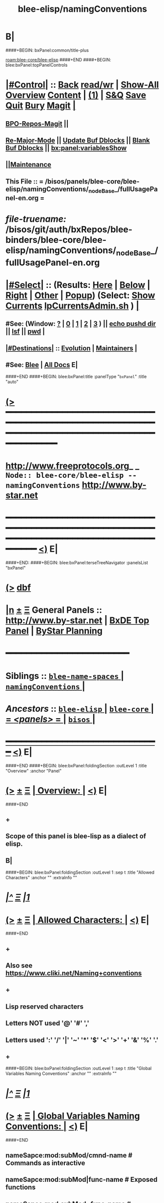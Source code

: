 * B|
####+BEGIN: bxPanel:common/title-plus
#+title: blee-elisp/namingConventions
#+roam_tags: branch
#+roam_key: blee-core/blee-elisp/namingConventions
[[roam:blee-core/blee-elisp]]
####+END
####+BEGIN: blee:bxPanel:topPanelControls
*  [[elisp:(org-cycle)][|#Control|]] :: [[elisp:(blee:bnsm:menu-back)][Back]] [[elisp:(toggle-read-only)][read/wr]] | [[elisp:(show-all)][Show-All]]  [[elisp:(org-shifttab)][Overview]]  [[elisp:(progn (org-shifttab) (org-content))][Content]] | [[elisp:(delete-other-windows)][(1)]] | [[elisp:(progn (save-buffer) (kill-buffer))][S&Q]] [[elisp:(save-buffer)][Save]] [[elisp:(kill-buffer)][Quit]] [[elisp:(bury-buffer)][Bury]]  [[elisp:(magit)][Magit]]  [[elisp:(org-cycle)][| ]]
**  [[elisp:(bap:magit:bisos:current-bpo-repos/visit)][BPO-Repos-Magit]] ||
**  [[elisp:(blee:buf:re-major-mode)][Re-Major-Mode]] ||  [[elisp:(org-dblock-update-buffer-bx)][Update Buf Dblocks]] || [[elisp:(org-dblock-bx-blank-buffer)][Blank Buf Dblocks]] || [[elisp:(bx:panel:variablesShow)][bx:panel:variablesShow]]
**  [[elisp:(blee:menu-sel:comeega:maintenance:popupMenu)][||Maintenance]]
**  This File :: *= /bisos/panels/blee-core/blee-elisp/namingConventions/_nodeBase_/fullUsagePanel-en.org =*
* /file-truename:/  /bisos/git/auth/bxRepos/blee-binders/blee-core/blee-elisp/namingConventions/_nodeBase_/fullUsagePanel-en.org
*  [[elisp:(org-cycle)][|#Select|]]  :: (Results: [[elisp:(blee:bnsm:results-here)][Here]] | [[elisp:(blee:bnsm:results-split-below)][Below]] | [[elisp:(blee:bnsm:results-split-right)][Right]] | [[elisp:(blee:bnsm:results-other)][Other]] | [[elisp:(blee:bnsm:results-popup)][Popup]]) (Select:  [[elisp:(lsip-local-run-command "lpCurrentsAdmin.sh -i currentsGetThenShow")][Show Currents]]  [[elisp:(lsip-local-run-command "lpCurrentsAdmin.sh")][lpCurrentsAdmin.sh]] ) [[elisp:(org-cycle)][| ]]
**  #See:  (Window: [[elisp:(blee:bnsm:results-window-show)][?]] | [[elisp:(blee:bnsm:results-window-set 0)][0]] | [[elisp:(blee:bnsm:results-window-set 1)][1]] | [[elisp:(blee:bnsm:results-window-set 2)][2]] | [[elisp:(blee:bnsm:results-window-set 3)][3]] ) || [[elisp:(lsip-local-run-command-here "echo pushd dest")][echo pushd dir]] || [[elisp:(lsip-local-run-command-here "lsf")][lsf]] || [[elisp:(lsip-local-run-command-here "pwd")][pwd]] |
**  [[elisp:(org-cycle)][|#Destinations|]] :: [[Evolution]] | [[Maintainers]]  [[elisp:(org-cycle)][| ]]
**  #See:  [[elisp:(bx:bnsm:top:panel-blee)][Blee]] | [[elisp:(bx:bnsm:top:panel-listOfDocs)][All Docs]]  E|
####+END
####+BEGIN: blee:bxPanel:title :panelType "=bxPanel=" :title "auto"
* [[elisp:(show-all)][(>]] ━━━━━━━━━━━━━━━━━━━━━━━━━━━━━━━━━━━━━━━━━━━━━━━━━━━━━━━━━━━━━━━━━━━━━━━━━━━━━━━━━━━━━━━━━━━━━━━━━
*   [[img-link:file:/bisos/blee/env/images/fpfByStarElipseTop-50.png][http://www.freeprotocols.org]]_ _   ~Node:: blee-core/blee-elisp -- namingConventions~   [[img-link:file:/bisos/blee/env/images/fpfByStarElipseBottom-50.png][http://www.by-star.net]]
* ━━━━━━━━━━━━━━━━━━━━━━━━━━━━━━━━━━━━━━━━━━━━━━━━━━━━━━━━━━━━━━━━━━━━━━━━━━━━━━━━━━━━━━━━━━━━━  [[elisp:(org-shifttab)][<)]] E|
####+END:
####+BEGIN: blee:bxPanel:terseTreeNavigator :panelsList "bxPanel"
* [[elisp:(show-all)][(>]] [[elisp:(describe-function 'org-dblock-write:blee:bxPanel:terseTreeNavigator)][dbf]]
* [[elisp:(show-all)][|n]]  _[[elisp:(blee:menu-sel:outline:popupMenu)][±]]_  _[[elisp:(blee:menu-sel:navigation:popupMenu)][Ξ]]_   General Panels ::   [[img-link:file:/bisos/blee/env/images/bystarInside.jpg][http://www.by-star.net]] *|*  [[elisp:(find-file "/libre/ByStar/InitialTemplates/activeDocs/listOfDocs/fullUsagePanel-en.org")][BxDE Top Panel]] *|* [[elisp:(blee:bnsm:panel-goto "/libre/ByStar/InitialTemplates/activeDocs/planning/Main")][ByStar Planning]]

*                                        *━━━━━━━━━━━━━━━━━━━━━━━━*
*   *Siblings*   :: [[elisp:(blee:bnsm:panel-goto "/bisos/panels/blee-core/blee-elisp/blee-name-spaces/_nodeBase_")][ =blee-name-spaces= ]] *|* [[elisp:(blee:bnsm:panel-goto "/bisos/panels/blee-core/blee-elisp/namingConventions/_nodeBase_")][ =namingConventions= ]] *|*
*   /Ancestors/  :: [[elisp:(blee:bnsm:panel-goto "//bisos/panels/blee-core/blee-elisp/_nodeBase_")][ =blee-elisp= ]] *|* [[elisp:(blee:bnsm:panel-goto "//bisos/panels/blee-core/_nodeBase_")][ =blee-core= ]] *|* [[elisp:(blee:bnsm:panel-goto "//bisos/panels/_nodeBase_")][ = /<panels>/ = ]] *|* [[elisp:(dired "//bisos")][ ~bisos~ ]] *|*
*                                   _━━━━━━━━━━━━━━━━━━━━━━━━━━━━━━_                          [[elisp:(org-shifttab)][<)]] E|
####+END
####+BEGIN: blee:bxPanel:foldingSection :outLevel 1 :title "Overview" :anchor "Panel"
* [[elisp:(show-all)][(>]]  _[[elisp:(blee:menu-sel:outline:popupMenu)][±]]_  _[[elisp:(blee:menu-sel:navigation:popupMenu)][Ξ]]_       [[elisp:(outline-show-subtree+toggle)][| *Overview:* |]] <<Panel>>   [[elisp:(org-shifttab)][<)]] E|
####+END
** +
** Scope of this panel is blee-lisp as a dialect of elisp.
** B|

####+BEGIN: blee:bxPanel:foldingSection :outLevel 1 :sep t :title "Allowed Characters" :anchor "" :extraInfo ""
* /[[elisp:(beginning-of-buffer)][|^]]  [[elisp:(blee:menu-sel:navigation:popupMenu)][Ξ]] [[elisp:(delete-other-windows)][|1]]/
* [[elisp:(show-all)][(>]]  _[[elisp:(blee:menu-sel:outline:popupMenu)][±]]_  _[[elisp:(blee:menu-sel:navigation:popupMenu)][Ξ]]_       [[elisp:(outline-show-subtree+toggle)][| *Allowed Characters:* |]]    [[elisp:(org-shifttab)][<)]] E|
####+END
** +
** Also see https://www.cliki.net/Naming+conventions
** +
** Lisp reserved characters
** Letters NOT used '@' '#' ','
** Letters used ':' '/' '|' '~' '*' '$' '<' '>' '+' '&' '%' '.'
** +
####+BEGIN: blee:bxPanel:foldingSection :outLevel 1 :sep t :title "Global Variables Naming Conventions" :anchor "" :extraInfo ""
* /[[elisp:(beginning-of-buffer)][|^]]  [[elisp:(blee:menu-sel:navigation:popupMenu)][Ξ]] [[elisp:(delete-other-windows)][|1]]/
* [[elisp:(show-all)][(>]]  _[[elisp:(blee:menu-sel:outline:popupMenu)][±]]_  _[[elisp:(blee:menu-sel:navigation:popupMenu)][Ξ]]_       [[elisp:(outline-show-subtree+toggle)][| *Global Variables Naming Conventions:* |]]    [[elisp:(org-shifttab)][<)]] E|
####+END
** nameSapce:mod:subMod/cmnd-name          # Commands as interactive
** nameSapce:mod:subMod|func-name          # Exposed functions
** nameSapce:mod:subMod~func-name          # Internal/Private functions --Equivalent of $nameSapce:mod:subMod|func-name
** $:b:mod                                 # Internal/Private functions
** nameSapce:mod:subMod$macro-name         # macros
** nameSapce:mod:subMod:var-name           # Variables
** nameSapce:mod:subMod:var-name:~         # Buffer-Local-Variables
** nameSapce:mod:subMod::var-name          # Constantes
** nameSapce:mod:subMod:var-name:          # Structures
** nameSapce:mod:subMod|func-name*         # CL style Exposed functions
** +
** Blee nameSpaces are one of (b: blee: bap: bcg: bide: bx: bxde:)    [[bleeNameSpaces]]
** Some mod and subMod are defined below    [[bleeModules]]
** Vars and module names could be dash separted, camelCase or a combination of:
** CamelCase is often used to express objects. dashed augments objects with actions.
####+BEGIN: blee:bxPanel:foldingSection :outLevel 1 :sep t :title "Local Variables Naming Conventions" :anchor "" :extraInfo ""
* /[[elisp:(beginning-of-buffer)][|^]]  [[elisp:(blee:menu-sel:navigation:popupMenu)][Ξ]] [[elisp:(delete-other-windows)][|1]]/
* [[elisp:(show-all)][(>]]  _[[elisp:(blee:menu-sel:outline:popupMenu)][±]]_  _[[elisp:(blee:menu-sel:navigation:popupMenu)][Ξ]]_       [[elisp:(outline-show-subtree+toggle)][| *Local Variables Naming Conventions:* |]]    [[elisp:(org-shifttab)][<)]] E|
####+END
** +
**  <args   -- < prefix indicates that variable was passed as an argument to a function, positional or named as in (funcName <arg1 <arg2)
**  Deprecated :: @args   -- @ prefix indicates that variable was passed as an argument to a function, positional or named as in (funcName @arg1 @arg2)
**  $var    -- $ prefix for let indicates that variable is local and likely in the context of: (let  ($var1))
** $var    -- $ prefix for functions indicates that variable should not be considered global and its effective scope is file or module
    nameSpace and mod can be combined with $.
**  ~var    -- ~ prefix indicates buffer local variables as in: ~bufLocal1  -- (defvar-local ...) (setq-local ...)
** B|
####+BEGIN: blee:bxPanel:foldingSection :outLevel 1 :sep t :title "Packages, Modules and Files" :anchor "" :extraInfo ""
* /[[elisp:(beginning-of-buffer)][|^]]  [[elisp:(blee:menu-sel:navigation:popupMenu)][Ξ]] [[elisp:(delete-other-windows)][|1]]/
* [[elisp:(show-all)][(>]]  _[[elisp:(blee:menu-sel:outline:popupMenu)][±]]_  _[[elisp:(blee:menu-sel:navigation:popupMenu)][Ξ]]_       [[elisp:(outline-show-subtree+toggle)][| *Packages, Modules and Files:* |]]    [[elisp:(org-shifttab)][<)]] E|
####+END
** +
** Packages are collections of modules and/or files
** Modules are collections of files
** Files can be provided or required.
** B|
####+BEGIN: blee:bxPanel:foldingSection :outLevel 1 :sep t :title "File Naming Conventions" :anchor "" :extraInfo ""
* /[[elisp:(beginning-of-buffer)][|^]]  [[elisp:(blee:menu-sel:navigation:popupMenu)][Ξ]] [[elisp:(delete-other-windows)][|1]]/
* [[elisp:(show-all)][(>]]  _[[elisp:(blee:menu-sel:outline:popupMenu)][±]]_  _[[elisp:(blee:menu-sel:navigation:popupMenu)][Ξ]]_       [[elisp:(outline-show-subtree+toggle)][| *File Naming Conventions:* |]]    [[elisp:(org-shifttab)][<)]] E|
####+END
** +
** FileNames are composed of 3 parts
** 1-module category)
** 2-moduleName)
** 3-subModName)
** B|
####+BEGIN: blee:bxPanel:foldingSection :outLevel 1 :sep t :title "Module Categories As File Prefixes" :anchor "" :extraInfo ""
* /[[elisp:(beginning-of-buffer)][|^]]  [[elisp:(blee:menu-sel:navigation:popupMenu)][Ξ]] [[elisp:(delete-other-windows)][|1]]/
* [[elisp:(show-all)][(>]]  _[[elisp:(blee:menu-sel:outline:popupMenu)][±]]_  _[[elisp:(blee:menu-sel:navigation:popupMenu)][Ξ]]_       [[elisp:(outline-show-subtree+toggle)][| *Module Categories As File Prefixes:* |]]    [[elisp:(org-shifttab)][<)]] E|
####+END
** +
** bnpa-      Blee Native Package Adoption          bnpa-pkgName.el
** bcpa-      Blee Component Package Adoption       bcpa-pkgName.el
** bpg-       Blee Packages Grouping                bpg-groupingName.el
** bfa-init   Blee Functional Area Init             bfa-init-funcArea.el
** b-         Blee Library Module                   b-string.el
** dblocks??
** menus??
**  bxde:  (ByStar Oid) related
**  bue: (ByStar User Environment) (setq bue:notify 'visualBell) |
**  ext: Extensions to other packages (ext:org-xxx)
** ----
** Each of these functional areas have a yasnipet-begin section.
** B|
####+BEGIN: blee:bxPanel:foldingSection :outLevel 1 :sep t :title "Blee Functional Areas" :anchor "functionalAreas" :extraInfo ""
* /[[elisp:(beginning-of-buffer)][|^]]  [[elisp:(blee:menu-sel:navigation:popupMenu)][Ξ]] [[elisp:(delete-other-windows)][|1]]/
* [[elisp:(show-all)][(>]]  _[[elisp:(blee:menu-sel:outline:popupMenu)][±]]_  _[[elisp:(blee:menu-sel:navigation:popupMenu)][Ξ]]_       [[elisp:(outline-show-subtree+toggle)][| *Blee Functional Areas:* |]] <<functionalAreas>>   [[elisp:(org-shifttab)][<)]] E|
####+END
** +
** /boot          :: chemacs points directly and doom indirectly to boot/{early-init.el,init.el}
** /control       :: general behaviour, dev-mode, ...
** /libs          :: elisp libraries --- including blee-libs
** /main          :: After relams/pre requires rest of func areas and then realms/post
** /ides          :: programmings languages, authorship envs
** /display       :: modeline, themes, whitespace, fill-column-indicator
** /inputs        :: menus, input methods, key bindings
** +/foundation+    :: magit, flyspell, bbdb
** /ipcs          :: (inter-personal communication services) mail, news, irc
** /m17n          :: multi-lingualization
** /misc          ::
** +/apps+          :: calc, calendar, eaf
** +/shell+         ::
** +/org+           ::
** /ui            :: menus, widgets
** plus           :: org, calc, calendar,
** /completion    :: (narrowing completion) vertico, but not ivy, helm or ido
** /auto-complete :: (in-buffer completion) company
** /panels        :: Panel browser comes here.
** /dblock        :: Dynamic blocks.
** /realms        :: Dispatch to pre and post of site and user
** B|
####+BEGIN: blee:bxPanel:linkWithTreeElem :model "auto" :sep t :outLevel 2 :agenda nil :foldDesc "Blee Name Spaces And Modules" :destDesc "blee-name-spaces" :dest "/bisos/panels/blee-core/blee-lisp/blee-name-spaces/_nodeBase_/"
* /[[elisp:(beginning-of-buffer)][|^]] [[elisp:(blee:menu-sel:navigation:popupMenu)][==]] [[elisp:(delete-other-windows)][|1]]/
* [[elisp:(show-all)][(>]] [[elisp:(blee:menu-sel:outline:popupMenu)][+-]] [[elisp:(blee:menu-sel:navigation:popupMenu)][==]]
####+END
** +
** b:module enumerations
** B|
####+BEGIN: blee:bxPanel:separator :outLevel 1
* /[[elisp:(beginning-of-buffer)][|^]] [[elisp:(blee:menu-sel:navigation:popupMenu)][==]] [[elisp:(delete-other-windows)][|1]]/
####+END
####+BEGIN: blee:bxPanel:evolution
* [[elisp:(show-all)][(>]] [[elisp:(describe-function 'org-dblock-write:blee:bxPanel:evolution)][dbf]]
*                                   _━━━━━━━━━━━━━━━━━━━━━━━━━━━━━━_
* [[elisp:(show-all)][|n]]  _[[elisp:(blee:menu-sel:outline:popupMenu)][±]]_  _[[elisp:(blee:menu-sel:navigation:popupMenu)][Ξ]]_     [[elisp:(org-cycle)][| *Maintenance:* | ]]  [[elisp:(blee:menu-sel:agenda:popupMenu)][||Agenda]]  <<Evolution>>  [[elisp:(org-shifttab)][<)]] E|
####+END
####+BEGIN: blee:bxPanel:foldingSection :outLevel 2 :title "Notes, Ideas, Tasks, Agenda" :anchor "Tasks"
** [[elisp:(show-all)][(>]]  _[[elisp:(blee:menu-sel:outline:popupMenu)][±]]_  _[[elisp:(blee:menu-sel:navigation:popupMenu)][Ξ]]_       [[elisp:(outline-show-subtree+toggle)][| /Notes, Ideas, Tasks, Agenda:/ |]] <<Tasks>>   [[elisp:(org-shifttab)][<)]] E|
####+END
*** TODO Some Idea
####+BEGIN: blee:bxPanel:evolutionMaintainers
** [[elisp:(show-all)][(>]] [[elisp:(describe-function 'org-dblock-write:blee:bxPanel:evolutionMaintainers)][dbf]]
** [[elisp:(show-all)][|n]]  _[[elisp:(blee:menu-sel:outline:popupMenu)][±]]_  _[[elisp:(blee:menu-sel:navigation:popupMenu)][Ξ]]_       [[elisp:(org-cycle)][| /Bug Reports, Development Team:/ | ]]  <<Maintainers>>
***  Problem Report                       ::   [[elisp:(find-file "")][Send debbug Email]]
***  Maintainers                          ::   [[bbdb:Mohsen.*Banan]]  :: http://mohsen.1.banan.byname.net  E|
####+END
* B|
####+BEGIN: blee:bxPanel:footerPanelControls
* [[elisp:(show-all)][(>]] ━━━━━━━━━━━━━━━━━━━━━━━━━━━━━━━━━━━━━━━━━━━━━━━━━━━━━━━━━━━━━━━━━━━━━━━━━━━━━━━━━━━━━━━━━━━━━━━━━
* /Footer Controls/ ::  [[elisp:(blee:bnsm:menu-back)][Back]]  [[elisp:(toggle-read-only)][toggle-read-only]]  [[elisp:(show-all)][Show-All]]  [[elisp:(org-shifttab)][Cycle Glob Vis]]  [[elisp:(delete-other-windows)][1 Win]]  [[elisp:(save-buffer)][Save]]   [[elisp:(kill-buffer)][Quit]]  [[elisp:(org-shifttab)][<)]] E|
####+END
####+BEGIN: blee:bxPanel:footerOrgParams
* [[elisp:(show-all)][(>]] [[elisp:(describe-function 'org-dblock-write:blee:bxPanel:footerOrgParams)][dbf]]
* [[elisp:(show-all)][|n]]  _[[elisp:(blee:menu-sel:outline:popupMenu)][±]]_  _[[elisp:(blee:menu-sel:navigation:popupMenu)][Ξ]]_     [[elisp:(org-cycle)][| *= Org-Mode Local Params: =* | ]]
#+STARTUP: overview
#+STARTUP: lognotestate
#+STARTUP: inlineimages
#+SEQ_TODO: TODO WAITING DELEGATED | DONE DEFERRED CANCELLED
#+TAGS: @desk(d) @home(h) @work(w) @withInternet(i) @road(r) call(c) errand(e)
#+CATEGORY: N:namingConventions

####+END
####+BEGIN: blee:bxPanel:footerEmacsParams :primMode "org-mode"
* [[elisp:(show-all)][(>]] [[elisp:(describe-function 'org-dblock-write:blee:bxPanel:footerEmacsParams)][dbf]]
* [[elisp:(show-all)][|n]]  _[[elisp:(blee:menu-sel:outline:popupMenu)][±]]_  _[[elisp:(blee:menu-sel:navigation:popupMenu)][Ξ]]_     [[elisp:(org-cycle)][| *= Emacs Local Params: =* | ]]
# Local Variables:
# eval: (setq-local ~selectedSubject "noSubject")
# eval: (setq-local ~primaryMajorMode 'org-mode)
# eval: (setq-local ~blee:panelUpdater nil)
# eval: (setq-local ~blee:dblockEnabler nil)
# eval: (setq-local ~blee:dblockController "interactive")
# eval: (img-link-overlays)
# eval: (set-fill-column 115)
# eval: (blee:fill-column-indicator/enable)
# eval: (bx:load-file:ifOneExists "./panelActions.el")
# End:

####+END
